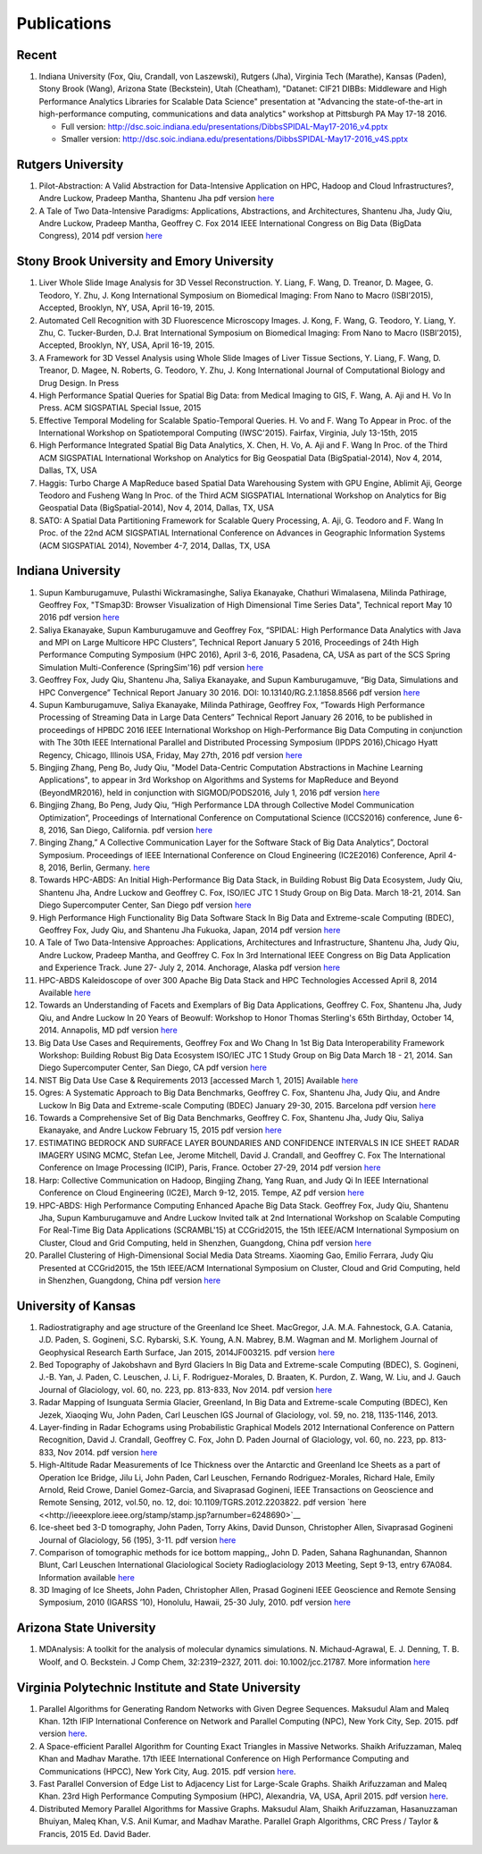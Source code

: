 Publications
============

Recent
------

#. Indiana University (Fox, Qiu, Crandall, von Laszewski), Rutgers
   (Jha), Virginia Tech (Marathe), Kansas (Paden), Stony Brook (Wang),
   Arizona State (Beckstein), Utah (Cheatham), "Datanet: CIF21 DIBBs:
   Middleware and High Performance Analytics Libraries for Scalable Data
   Science" presentation at "Advancing the state-of-the-art in
   high-performance computing, communications and data analytics"
   workshop at Pittsburgh PA May 17-18 2016.

   -  Full version: http://dsc.soic.indiana.edu/presentations/DibbsSPIDAL-May17-2016\_v4.pptx
   -  Smaller version:  http://dsc.soic.indiana.edu/presentations/DibbsSPIDAL-May17-2016\_v4S.pptx

Rutgers University
------------------

#. Pilot-Abstraction: A Valid Abstraction for Data-Intensive Application
   on HPC, Hadoop and Cloud Infrastructures?, Andre Luckow,
   Pradeep Mantha, Shantenu Jha pdf version
   `here <http://arxiv.org/pdf/1501.05041v1.pdf>`__
#. A Tale of Two Data-Intensive Paradigms: Applications, Abstractions,
   and Architectures, Shantenu Jha, Judy Qiu, Andre Luckow,
   Pradeep Mantha, Geoffrey C. Fox 2014 IEEE International Congress on
   Big Data (BigData Congress), 2014 pdf version
   `here <http://arxiv.org/abs/1403.1528>`__

Stony Brook University and Emory University
-------------------------------------------

#. Liver Whole Slide Image Analysis for 3D Vessel
   Reconstruction. Y. Liang, F. Wang, D. Treanor, D. Magee, G. Teodoro, Y. Zhu,
   J. Kong International Symposium on Biomedical Imaging: From Nano to
   Macro (ISBI’2015), Accepted, Brooklyn, NY, USA, April 16-19, 2015.
#. Automated Cell Recognition with 3D Fluorescence Microscopy
   Images. J. Kong, F. Wang, G. Teodoro, Y. Liang, Y. Zhu, C.
   Tucker-Burden, D.J. Brat International Symposium on Biomedical
   Imaging: From Nano to Macro (ISBI’2015), Accepted, Brooklyn, NY,
   USA, April 16-19, 2015.
#. A Framework for 3D Vessel Analysis using Whole Slide Images of Liver
   Tissue Sections, Y. Liang, F. Wang, D. Treanor, D. Magee, N.
   Roberts, G. Teodoro, Y. Zhu, J. Kong International Journal of
   Computational Biology and Drug Design. In Press
#. High Performance Spatial Queries for Spatial Big Data: from Medical
   Imaging to GIS, F. Wang, A. Aji and H. Vo In Press. ACM
   SIGSPATIAL Special Issue, 2015
#. Effective Temporal Modeling for Scalable Spatio-Temporal
   Queries. H. Vo and F. Wang To Appear in Proc. of the International
   Workshop on Spatiotemporal Computing (IWSC'2015). Fairfax,
   Virginia, July 13-15th, 2015
#. High Performance Integrated Spatial Big Data Analytics, X.
   Chen, H. Vo, A. Aji and F. Wang In Proc. of the Third ACM SIGSPATIAL
   International Workshop on Analytics for Big Geospatial Data
   (BigSpatial-2014), Nov 4, 2014, Dallas, TX, USA
#. Haggis: Turbo Charge A MapReduce based Spatial Data Warehousing
   System with GPU Engine, Ablimit Aji, George Teodoro and
   Fusheng Wang In Proc. of the Third ACM SIGSPATIAL International
   Workshop on Analytics for Big Geospatial Data (BigSpatial-2014), Nov
   4, 2014, Dallas, TX, USA
#. SATO: A Spatial Data Partitioning Framework for Scalable Query
   Processing, A. Aji, G. Teodoro and F. Wang In Proc. of the
   22nd ACM SIGSPATIAL International Conference on Advances in
   Geographic Information Systems (ACM SIGSPATIAL 2014), November 4-7,
   2014, Dallas, TX, USA

Indiana University
------------------
#.  Supun Kamburugamuve, Pulasthi Wickramasinghe, Saliya Ekanayake,
    Chathuri Wimalasena, Milinda Pathirage, Geoffrey Fox,
    "TSmap3D: Browser Visualization of High Dimensional Time Series Data",
    Technical report May 10 2016
    pdf version
    `here <http://dsc.soic.indiana.edu/publications/tsmap3d.pdf>`__
#.  Saliya Ekanayake, Supun Kamburugamuve and Geoffrey Fox,
    “SPIDAL: High Performance Data Analytics with Java and MPI on Large Multicore HPC Clusters”,
    Technical Report January 5 2016, Proceedings of 24th
    High Performance Computing Symposium (HPC 2016),
    April 3-6, 2016, Pasadena, CA, USA as part of the SCS Spring Simulation Multi-Conference (SpringSim'16)
    pdf version
    `here <http://dsc.soic.indiana.edu/publications/hpc2016-spidal-high-performance-submit-18-public.pdf>`__
#.  Geoffrey Fox, Judy Qiu, Shantenu Jha, Saliya Ekanayake, and Supun Kamburugamuve,
    “Big Data, Simulations and HPC Convergence”
    Technical Report January 30 2016. DOI: 10.13140/RG.2.1.1858.8566
    pdf version
    `here <http://dsc.soic.indiana.edu/publications/HPCBigDataConvergence.pdf>`__
#.  Supun Kamburugamuve, Saliya Ekanayake, Milinda Pathirage, Geoffrey Fox,
    “Towards High Performance Processing of Streaming Data in Large Data Centers”
    Technical Report January 26 2016, to be published in proceedings of
    HPBDC 2016 IEEE International Workshop on High-Performance Big Data
    Computing in conjunction with The 30th IEEE International Parallel and
    Distributed Processing Symposium (IPDPS 2016),Chicago Hyatt Regency,
    Chicago, Illinois USA, Friday, May 27th, 2016
    pdf version
    `here <http://dsc.soic.indiana.edu/publications/high_performance_processing_stream.pdf>`__
#.  Bingjing Zhang, Peng Bo, Judy Qiu, "Model Data-Centric Computation
    Abstractions in Machine Learning Applications", to appear in
    3rd Workshop on Algorithms and Systems for MapReduce and Beyond (BeyondMR2016),
    held in conjunction with SIGMOD/PODS2016, July 1, 2016
    pdf version
    `here <http://ipcc.soic.iu.edu/Computation%20Abstractions.pdf>`__
#.  Bingjing Zhang, Bo Peng, Judy Qiu,
    “High Performance LDA through Collective Model Communication Optimization”,
    Proceedings of International Conference on Computational Science (ICCS2016) conference,
    June 6-8, 2016, San Diego, California.
    pdf version
    `here <http://ipcc.soic.iu.edu/Harp-LDA.pdf>`__
#.  Binging Zhang,” A Collective Communication Layer for the Software Stack of Big Data Analytics”,
    Doctoral Symposium. Proceedings of IEEE International Conference on
    Cloud Engineering (IC2E2016) Conference, April 4-8, 2016, Berlin, Germany.
    `here <http://ipcc.soic.iu.edu/A%20Collective%20Communication%20Layer.pdf>`__
#.  Towards HPC-ABDS: An Initial High-Performance Big Data Stack, in
    Building Robust Big Data Ecosystem, Judy Qiu, Shantenu Jha,
    Andre Luckow and Geoffrey C. Fox, ISO/IEC JTC 1 Study Group on Big
    Data. March 18-21, 2014. San Diego Supercomputer Center, San Diego
    pdf version
    `here <http://dsc.soic.indiana.edu/publications/nist-hpc-abds.pdf>`__
#.  High Performance High Functionality Big Data Software Stack In Big
    Data and Extreme-scale Computing (BDEC), Geoffrey Fox, Judy
    Qiu, and Shantenu Jha Fukuoka, Japan, 2014 pdf version
    `here <http://www.exascale.org/bdec/sites/www.exascale.org.bdec/files/whitepapers/fox.pdf>`__
#.  A Tale of Two Data-Intensive Approaches: Applications, Architectures
    and Infrastructure, Shantenu Jha, Judy Qiu, Andre Luckow,
    Pradeep Mantha, and Geoffrey C. Fox In 3rd International IEEE
    Congress on Big Data Application and Experience Track. June 27- July
    2, 2014. Anchorage, Alaska pdf version
    `here <http://arxiv.org/abs/1403.1528>`__
#.  HPC-ABDS Kaleidoscope of over 300 Apache Big Data Stack and HPC
    Technologies Accessed April 8, 2014 Available
    `here <http://hpc-abds.org/kaleidoscope/>`__
#.  Towards an Understanding of Facets and Exemplars of Big Data
    Applications, Geoffrey C. Fox, Shantenu Jha, Judy Qiu, and
    Andre Luckow In 20 Years of Beowulf: Workshop to Honor Thomas
    Sterling's 65th Birthday, October 14, 2014. Annapolis, MD pdf
    version
    `here <http://dsc.soic.indiana.edu/publications/OgrePaperv9.pdf>`__
#.  Big Data Use Cases and Requirements, Geoffrey Fox and Wo
    Chang In 1st Big Data Interoperability Framework Workshop: Building
    Robust Big Data Ecosystem ISO/IEC JTC 1 Study Group on Big Data
    March 18 - 21, 2014. San Diego Supercomputer Center, San Diego, CA
    pdf version
    `here <http://dsc.soic.indiana.edu/publications/NISTUseCase.pdf>`__
#.  NIST Big Data Use Case & Requirements 2013 [accessed March 1, 2015]
    Available `here <http://bigdatawg.nist.gov/V1_output_docs.php>`__
#.  Ogres: A Systematic Approach to Big Data Benchmarks,
    Geoffrey C. Fox, Shantenu Jha, Judy Qiu, and Andre Luckow In Big
    Data and Extreme-scale Computing (BDEC) January 29-30, 2015.
    Barcelona pdf version
    `here <http://www.exascale.org/bdec/sites/www.exascale.org.bdec/files/whitepapers/OgreFacets.pdf>`__
#.  Towards a Comprehensive Set of Big Data Benchmarks, Geoffrey
    C. Fox, Shantenu Jha, Judy Qiu, Saliya Ekanayake, and Andre Luckow
    February 15, 2015 pdf version
    `here <http://dsc.soic.indiana.edu/publications/OgreFacetsv9.pdf>`__
#. ESTIMATING BEDROCK AND SURFACE LAYER BOUNDARIES AND CONFIDENCE
   INTERVALS IN ICE SHEET RADAR IMAGERY USING MCMC, Stefan
   Lee, Jerome Mitchell, David J. Crandall, and Geoffrey C. Fox The
   International Conference on Image Processing (ICIP), Paris, France.
   October 27-29, 2014 pdf version `here
   <http://dsc.soic.indiana.edu/publications/ICIPpaper.pdf>`__
#. Harp: Collective Communication on Hadoop, Bingjing Zhang,
   Yang Ruan, and Judy Qi In IEEE International Conference on Cloud
   Engineering (IC2E), March 9-12, 2015. Tempe, AZ pdf version `here
   <http://dsc.soic.indiana.edu/publications/HarpQiuZhang.pdf>`__
#. HPC-ABDS: High Performance Computing Enhanced Apache Big Data
   Stack. Geoffrey Fox, Judy Qiu, Shantenu Jha, Supun Kamburugamuve
   and Andre Luckow Invited talk at 2nd International Workshop on
   Scalable Computing For Real-Time Big Data Applications (SCRAMBL'15)
   at CCGrid2015, the 15th IEEE/ACM International Symposium on
   Cluster, Cloud and Grid Computing, held in Shenzhen, Guangdong,
   China pdf version `here
   <http://dsc.soic.indiana.edu/publications/HPC-ABDSDescribedv2.pdf>`__
#. Parallel Clustering of High-Dimensional Social Media Data
   Streams. Xiaoming Gao, Emilio Ferrara, Judy Qiu Presented at
   CCGrid2015, the 15th IEEE/ACM International Symposium on Cluster,
   Cloud and Grid Computing, held in Shenzhen, Guangdong, China pdf
   version `here
   <http://dsc.soic.indiana.edu/publications/Parallel%20Clustering%20of%20High-Dimensional%20Social%20Media%20Data%20Streams_v11.pdf>`__

University of Kansas
--------------------

#. Radiostratigraphy and age structure of the Greenland Ice
   Sheet. MacGregor, J.A.  M.A. Fahnestock, G.A. Catania, J.D. Paden,
   S. Gogineni, S.C. Rybarski, S.K. Young, A.N. Mabrey, B.M. Wagman and
   M. Morlighem Journal of Geophysical Research Earth Surface, Jan 2015,
   2014JF003215. pdf version
   `here <http://onlinelibrary.wiley.com/doi/10.1002/2014JF003215/full>`__
#. Bed Topography of Jakobshavn and Byrd Glaciers In Big Data and
   Extreme-scale Computing (BDEC), S. Gogineni, J.-B. Yan, J.
   Paden, C. Leuschen, J. Li, F. Rodriguez-Morales, D. Braaten, K.
   Purdon, Z. Wang, W. Liu, and J. Gauch Journal of Glaciology, vol. 60,
   no. 223, pp. 813-833, Nov 2014. pdf version
   `here <http://www.ingentaconnect.com/content/igsoc/jog/2014/00000060/00000223/art00001>`__
#. Radar Mapping of Isunguata Sermia Glacier, Greenland, In Big Data and
   Extreme-scale Computing (BDEC), Ken Jezek, Xiaoqing Wu, John
   Paden, Carl Leuschen IGS Journal of Glaciology, vol. 59, no. 218,
   1135-1146, 2013.
#. Layer-finding in Radar Echograms using Probabilistic Graphical Models
   2012 International Conference on Pattern Recognition, David
   J. Crandall, Geoffrey C. Fox, John D. Paden Journal of Glaciology,
   vol. 60, no. 223, pp. 813-833, Nov 2014. pdf version
   `here <http://vision.soic.indiana.edu/wp/wp-content/uploads/icpr12-ice1.pdf>`__
#. High-Altitude Radar Measurements of Ice Thickness over the Antarctic
   and Greenland Ice Sheets as a part of Operation Ice Bridge,
   Jilu Li, John Paden, Carl Leuschen, Fernando Rodriguez-Morales,
   Richard Hale, Emily Arnold, Reid Crowe, Daniel Gomez-Garcia, and
   Sivaprasad Gogineni, IEEE Transactions on Geoscience and Remote
   Sensing, 2012, vol.50, no. 12, doi: 10.1109/TGRS.2012.2203822. pdf
   version
   `here <<http://ieeexplore.ieee.org/stamp/stamp.jsp?arnumber=6248690>`__
#. Ice-sheet bed 3-D tomography, John Paden, Torry Akins, David
   Dunson, Christopher Allen, Sivaprasad Gogineni Journal of Glaciology,
   56 (195), 3-11. pdf version
   `here <http://www.researchgate.net/publication/233559746_Ice-sheet_bed_3-D_tomography>`__
#. Comparison of tomographic methods for ice bottom mapping,,
   John D. Paden, Sahana Raghunandan, Shannon Blunt, Carl Leuschen
   International Glaciological Society Radioglaciology 2013 Meeting,
   Sept 9-13, entry 67A084. Information available
   `here <http://www.igsoc.org/symposia/2013/kansas/proceedings/proceedings.html>`__
#. 3D Imaging of Ice Sheets, John Paden, Christopher Allen,
   Prasad Gogineni IEEE Geoscience and Remote Sensing Symposium, 2010
   (IGARSS ’10), Honolulu, Hawaii, 25-30 July, 2010. pdf version
   `here <http://geodesy.unr.edu/hanspeterplag/library/IGARSS2010/pdfs/4526.pdf>`__

Arizona State University
------------------------

#. MDAnalysis: A toolkit for the analysis of molecular dynamics
   simulations.  N. Michaud-Agrawal, E. J. Denning, T. B. Woolf,
   and O. Beckstein. J Comp Chem, 32:2319–2327, 2011. doi:
   10.1002/jcc.21787. More information
   `here <http://www.mdanalysis.org>`__

Virginia Polytechnic Institute and State University
---------------------------------------------------

#. Parallel Algorithms for Generating Random Networks with Given Degree
   Sequences.  Maksudul Alam and Maleq Khan. 12th IFIP
   International Conference on Network and Parallel Computing (NPC), New
   York City, Sep. 2015. pdf version
   `here <http://arxiv.org/abs/1406.1215>`__.

#. A Space-efficient Parallel Algorithm for Counting Exact Triangles in
   Massive Networks.  Shaikh Arifuzzaman, Maleq Khan and Madhav
   Marathe. 17th IEEE International Conference on High Performance
   Computing and Communications (HPCC), New York City, Aug. 2015. pdf
   version
   `here <http://staff.vbi.vt.edu/maleq/papers/sptriangle.pdf>`__.

#. Fast Parallel Conversion of Edge List to Adjacency List for
   Large-Scale Graphs.  Shaikh Arifuzzaman and Maleq Khan. 23rd
   High Performance Computing Symposium (HPC), Alexandria, VA, USA,
   April 2015. pdf version
   `here <http://staff.vbi.vt.edu/maleq/papers/conversion.pdf>`__.

#. Distributed Memory Parallel Algorithms for Massive Graphs.  
   Maksudul Alam, Shaikh Arifuzzaman, Hasanuzzaman Bhuiyan, Maleq Khan,
   V.S. Anil Kumar, and Madhav Marathe. Parallel Graph Algorithms, CRC
   Press / Taylor & Francis, 2015 Ed. David Bader.
